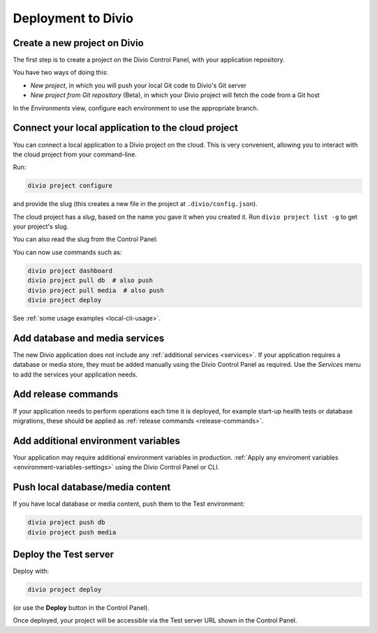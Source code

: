Deployment to Divio
--------------------------------------------

Create a new project on Divio
~~~~~~~~~~~~~~~~~~~~~~~~~~~~~

The first step is to create a project on the Divio Control Panel, with your application repository.

You have two ways of doing this:

..  image:: /images/new-project.png
    :alt: 'New project options'
    :width: 327

* *New project*, in which you will push your local Git code to Divio's Git server
* *New project from Git repository* (Beta), in which your Divio project will fetch the code from a Git host

..  tab:: New project

    In the Divio Control Panel, add a `New project <https://control.divio.com/control/project/create/>`_. Select the
    *Build your own* option.

    Once the project has been created, copy the project's Git URL from its *Repository* view. Add the project's Git
    repository as a remote, for example:

    ..  code-block:: bash

        git remote add divio git@git.divio.com:my-divio-project.git

    Commit and push your work.

    ..  note::

        If you're using the ``master`` branch, you will need to force push to overwrite the initial commits in a Divio
        project with your own.

    You can use ``divio project`` commands such as ``divio project dashboard`` to interact directly with the Divio
    project.


..  tab:: New project from Git repository (Beta)

    In the Divio Control Panel, add a `New project from Git repository
    <https://control.divio.com/control/project/import/>`_. Once you have supplied the Git repository URL, you will need
    to use the public key provided to create a Deploy Key on the repository.

    ..  admonition:: Beta status limitations

        Some limitations apply to the current version of this functionality. In order to import a repository, at the
        time of import:

        * you will need to enable write access on the repository's deploy key
        * the repository will need a ``master`` branch

        Once imported, you can remove the write access and can delete the ``master`` branch if you don't need it.

    You should also :ref:`add a webhook <git-setup-webhook>`, so that when new commits are pushed to the repository, it
    will send a signal to update the Divio Control Panel.

In the *Environments* view, configure each environment to use the appropriate branch.


Connect your local application to the cloud project
~~~~~~~~~~~~~~~~~~~~~~~~~~~~~~~~~~~~~~~~~~~~~~~~~~~~~

You can connect a local application to a Divio project on the cloud. This is very convenient, allowing you to interact
with the cloud project from your command-line.

Run:

..  code-block:: bash

    divio project configure

and provide the slug (this creates a new file in the project at ``.divio/config.json``).


The cloud project has a *slug*, based on the name you gave it when you created it. Run ``divio project list -g`` to get
your project's slug.

You can also read the slug from the Control Panel:

..  image:: /images/intro-slug.png
    :alt: 'Project slug'
    :width: 483

You can now use commands such as:

..  code-block:: bash

    divio project dashboard
    divio project pull db  # also push
    divio project pull media  # also push
    divio project deploy

See :ref:`some usage examples <local-cli-usage>`.


Add database and media services
~~~~~~~~~~~~~~~~~~~~~~~~~~~~~~~

The new Divio application does not include any :ref:`additional services <services>`. If your application requires a
database or media store, they must be added manually using the Divio Control Panel as required. Use the *Services* menu
to add the services your application needs.


Add release commands
~~~~~~~~~~~~~~~~~~~~

If your application needs to perform operations each time it is deployed, for example start-up health tests or
database migrations, these should be applied as :ref:`release commands <release-commands>`.


Add additional environment variables
~~~~~~~~~~~~~~~~~~~~~~~~~~~~~~~~~~~~~

Your application may require additional environment variables in production. :ref:`Apply any enviroment variables
<environment-variables-settings>` using the Divio Control Panel or CLI.


Push local database/media content
~~~~~~~~~~~~~~~~~~~~~~~~~~~~~~~~~

If you have local database or media content, push them to the Test environment:

..  code-block:: bash

    divio project push db
    divio project push media


Deploy the Test server
~~~~~~~~~~~~~~~~~~~~~~

Deploy with:

..  code-block:: bash

    divio project deploy

(or use the **Deploy** button in the Control Panel).

Once deployed, your project will be accessible via the Test server URL shown in the Control Panel.
